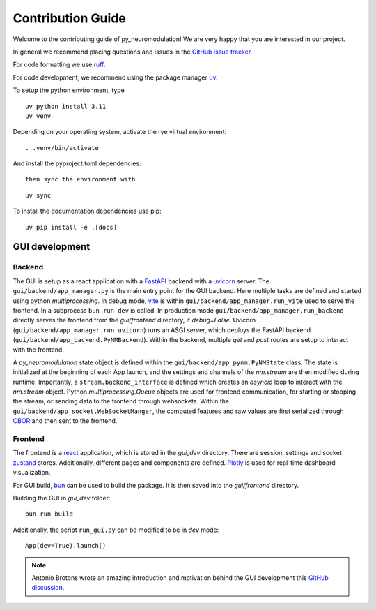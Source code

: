 Contribution Guide
==================

Welcome to the contributing guide of py_neuromodulation! We are very happy that you are interested in our project.

In general we recommend placing questions and issues in the `GitHub issue tracker <https://github.com/neuromodulation/py_neuromodulation/issues>`_.

For code formatting we use `ruff <https://docs.astral.sh/ruff/formatter/>`_.

For code development, we recommend using the package manager `uv <https://docs.astral.sh/uv/getting-started/installation/>`_.

To setup the python environment, type

::

    uv python install 3.11
    uv venv


Depending on your operating system, activate the rye virtual environment: 

::

    . .venv/bin/activate

And install the pyproject.toml dependencies:

:: 

    then sync the environment with

::

    uv sync

To install the documentation dependencies use pip:

::

    uv pip install -e .[docs]


GUI development
---------------

Backend
~~~~~~~


The GUI is setup as a react application with a `FastAPI <https://fastapi.tiangolo.com/>`_ backend with a `uvicorn <https://www.uvicorn.org/>`_ server.
The ``gui/backend/app_manager.py`` is the main entry point for the GUI backend. Here multiple tasks are defined and started using python `multiprocessing`.
In debug mode, `vite <https://vite.dev/>`_ is within ``gui/backend/app_manager.run_vite`` used to serve the frontend. In a subprocess ``bun run dev`` is called.
In production mode ``gui/backend/app_manager.run_backend`` directly serves the frontend from the `gui/frontend` directory, if `debug=False`.
Uvicorn (``gui/backend/app_manager.run_uvicorn``) runs an ASGI server, which deploys the FastAPI backend (``gui/backend/app_backend.PyNMBackend``).
Within the backend, multiple `get` and `post` routes are setup to interact with the frontend.

.. raw:: html

   <br>

A *py_neuromodulation* state object is defined within the ``gui/backend/app_pynm.PyNMState`` class.
The state is initialized at the beginning of each App launch, and the settings and channels of the `nm.stream` are then modified during runtime.
Importantly, a ``stream.backend_interface`` is defined which creates an `asyncio` loop to interact with the `nm.stream` object.
Python `multiprocessing.Queue` objects are used for frontend communication, for starting or stopping the stream, or sending data to the frontend through websockets.
Within the ``gui/backend/app_socket.WebSocketManger``, the computed features and raw values are first serialized through `CBOR <https://cbor2.readthedocs.io/en/latest/usage.html>`_ and then sent to the frontend.

Frontend
~~~~~~~~

The frontend is a `react <https://react.dev/>`_ application, which is stored in the `gui_dev` directory.
There are session, settings and socket `zustand <https://zustand-demo.pmnd.rs/>`_ stores. 
Additionally, different pages and components are defined. `Plotly <https://plotly.com/javascript/>`_ is used for real-time dashboard visualization.

For GUI build, `bun <https://bun.sh/package-manager>`_ can be used to build the package. It is then saved into the `gui/frontend` directory.

Building the GUI in *gui_dev* folder:

::

    bun run build

Additionally, the script ``run_gui.py`` can be modified to be in `dev` mode:

::

    App(dev=True).launch()


.. note:: 
    Antonio Brotons wrote an amazing introduction and motivation behind the GUI development this `GitHub discussion <https://github.com/neuromodulation/py_neuromodulation/issues/351#issuecomment-2199932210>`_.